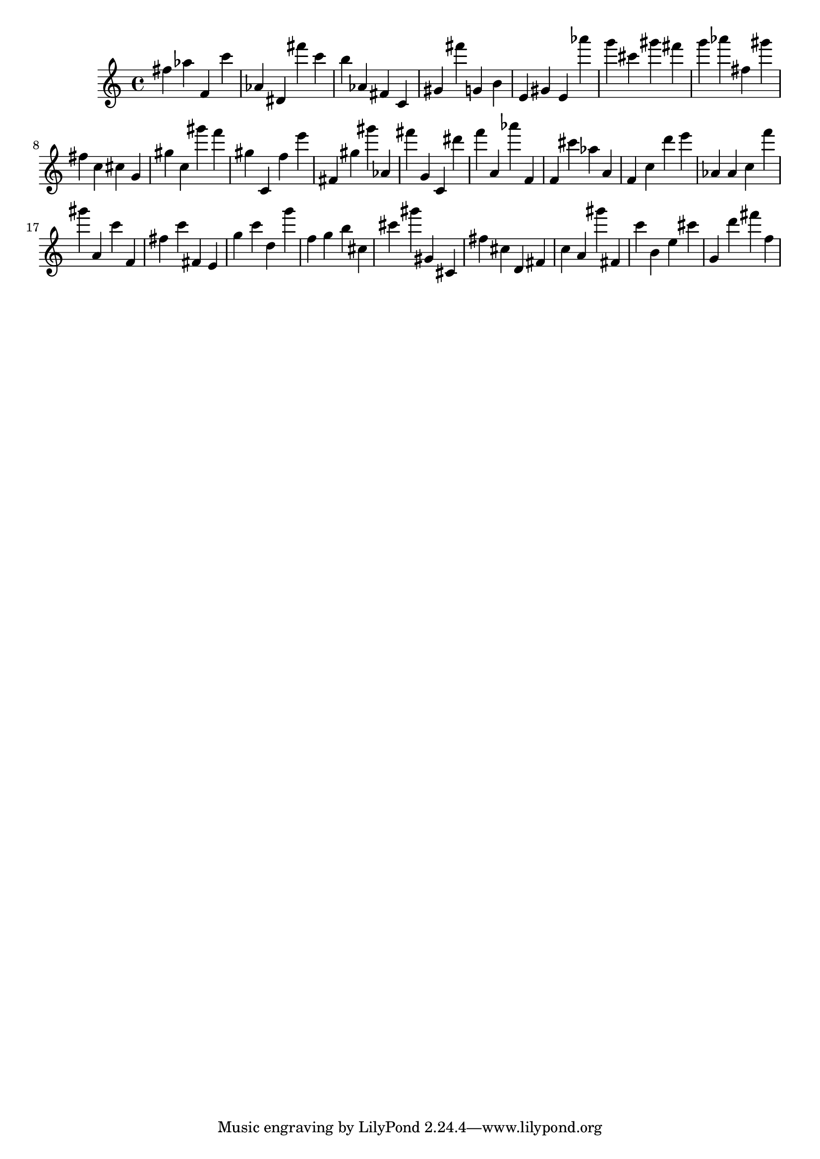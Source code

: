 \version "2.18.2"

\score {

{

\clef treble
fis'' as'' f' c''' as' dis' fis''' c''' b'' as' fis' c' gis' fis''' g' b' e' gis' e' as''' g''' cis''' gis''' fis''' g''' as''' fis'' gis''' fis'' c'' cis'' g' gis'' c'' gis''' f''' gis'' c' f'' e''' fis' gis'' gis''' as' fis''' g' c' dis''' f''' a' as''' f' f' cis''' as'' a' f' c'' d''' e''' as' as' c'' f''' gis''' a' c''' f' fis'' c''' fis' e' g'' c''' d'' g''' f'' g'' b'' cis'' cis''' gis''' gis' cis' fis'' cis'' d' fis' c'' a' gis''' fis' c''' b' e'' cis''' g' d''' fis''' f'' 
}

 \midi { }
 \layout { }
}